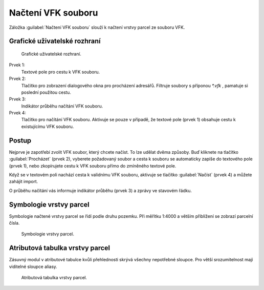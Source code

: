 Načtení VFK souboru
*******************

Záložka :guilabel:`Načtení VFK souboru` slouží k načtení vrstvy parcel ze souboru VFK.

Grafické uživatelské rozhraní
-----------------------------

.. figure:: images/nacteni-gui.png

   Grafické uživatelské rozhraní.

Prvek 1:
   Textové pole pro cestu k VFK souboru.

Prvek 2:
   Tlačítko pro zobrazení dialogového okna pro procházení adresářů. Filtruje soubory s příponou *\*.vfk* , pamatuje si poslední použitou cestu.

Prvek 3:
   Indikátor průběhu načítání VFK souboru.

Prvek 4:
   Tlačítko pro načítání VFK souboru. Aktivuje se pouze v případě, že textové pole (prvek 1) obsahuje cestu k existujícímu VFK souboru.

Postup
------

Nejprve je zapotřebí zvolit VFK soubor, který chcete načíst. To lze udělat dvěma způsoby.
Buď kliknete na tlačítko :guilabel:`Procházet` (prvek 2),
vyberete požadovaný soubor a cesta k souboru se automaticky zapíše do textového pole (prvek 1),
nebo zkopírujete cestu k VFK souboru přímo do zmíněného textové pole.

Když se v textovém poli nachází cesta k validnímu VFK souboru, aktivuje se tlačítko :guilabel:`Načíst` (prvek 4)
a můžete zahájit import.

O průběhu načítání vás informuje indikátor průběhu (prvek 3) a zprávy ve stavovém řádku.

Symbologie vrstvy parcel
------------------------

Symbologie načtené vrstvy parcel se řídí podle druhu pozemku.
Při měřítku 1:4000 a větším přiblížení se zobrazí parcelní čísla.

.. figure:: images/nacteni-symbologie_par.png

   Symbologie vrstvy parcel.

Atributová tabulka vrstvy parcel
--------------------------------

Zásuvný modul v atributové tabulce kvůli přehlednosti skrývá všechny nepotřebné sloupce.
Pro větší srozumitelnost mají viditelné sloupce aliasy.

.. figure:: images/nacteni-tabulka.png

   Atributová tabulka vrstvy parcel.